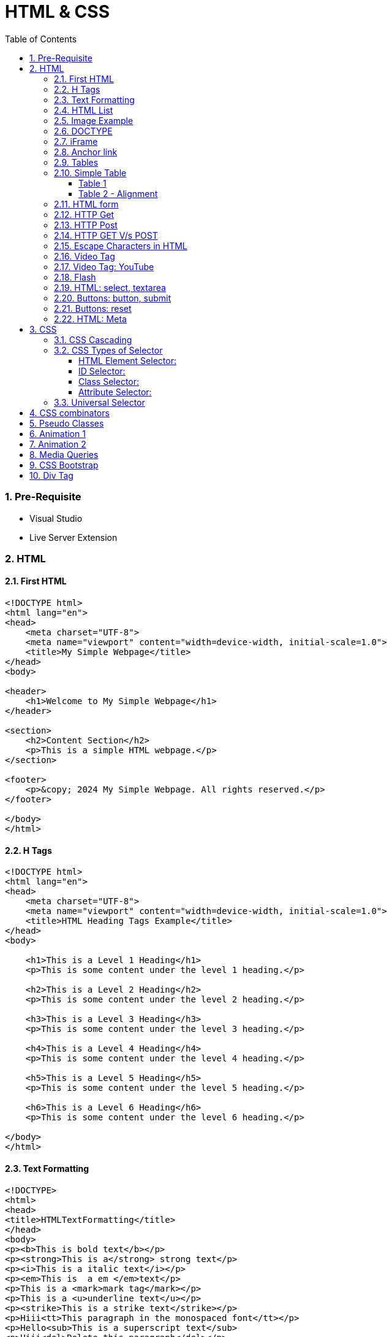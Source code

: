 = HTML & CSS
:toc: left
:toclevels: 5
:sectnums:


=== Pre-Requisite

* Visual Studio
* Live Server Extension

=== HTML

==== First HTML

----
<!DOCTYPE html>
<html lang="en">
<head>
    <meta charset="UTF-8">
    <meta name="viewport" content="width=device-width, initial-scale=1.0">
    <title>My Simple Webpage</title>
</head>
<body>

<header>
    <h1>Welcome to My Simple Webpage</h1>
</header>

<section>
    <h2>Content Section</h2>
    <p>This is a simple HTML webpage.</p>
</section>

<footer>
    <p>&copy; 2024 My Simple Webpage. All rights reserved.</p>
</footer>

</body>
</html>

----

==== H Tags

----
<!DOCTYPE html>
<html lang="en">
<head>
    <meta charset="UTF-8">
    <meta name="viewport" content="width=device-width, initial-scale=1.0">
    <title>HTML Heading Tags Example</title>
</head>
<body>

    <h1>This is a Level 1 Heading</h1>
    <p>This is some content under the level 1 heading.</p>

    <h2>This is a Level 2 Heading</h2>
    <p>This is some content under the level 2 heading.</p>

    <h3>This is a Level 3 Heading</h3>
    <p>This is some content under the level 3 heading.</p>

    <h4>This is a Level 4 Heading</h4>
    <p>This is some content under the level 4 heading.</p>

    <h5>This is a Level 5 Heading</h5>
    <p>This is some content under the level 5 heading.</p>

    <h6>This is a Level 6 Heading</h6>
    <p>This is some content under the level 6 heading.</p>

</body>
</html>

----

==== Text Formatting

----
<!DOCTYPE>
<html>
<head>
<title>HTMLTextFormatting</title>
</head>
<body>
<p><b>This is bold text</b></p>
<p><strong>This is a</strong> strong text</p>
<p><i>This is a italic text</i></p>
<p><em>This is  a em </em>text</p>
<p>This is a <mark>mark tag</mark></p>
<p>This is a <u>underline text</u></p>
<p><strike>This is a strike text</strike></p>
<p>Hiii<tt>This paragraph in the monospaced font</tt></p>
<p>Hello<sub>This is a superscript text</sub>
<p>Hiii<del>Delete this paragraph</del></p>
<p><del>Hello</del><ins>How are you!</ins></p>
<p>Hello<big>This is a larger font<big></p>
<p>Hiii<small>This is a small font</small></p>
</body>
</html>
----

==== HTML List

----
<!DOCTYPE html>
<html lang="en">
<head>
    <meta charset="UTF-8">
    <meta name="viewport" content="width=device-width, initial-scale=1.0">
    <title>List Example</title>
    <style>
        /* Style for list with squares */
        .square-list {
            list-style-type: square;
        }

        /* Style for list with circles */
        .circle-list {
            list-style-type: circle;
        }
    </style>
</head>
<body>

<h2>List with Squares</h2>
<ul class="square-list">
    <li>Item 1</li>
    <li>Item 2</li>
    <li>Item 3</li>
</ul>

<h2>List with Circles</h2>
<ul class="circle-list">
    <li>Item A</li>
    <li>Item B</li>
    <li>Item C</li>
</ul>

</body>
</html>

----

---

----
<!DOCTYPE html>
<html lang="en">
<head>
    <meta charset="UTF-8">
    <meta name="viewport" content="width=device-width, initial-scale=1.0">
    <title>HTML List Example</title>
</head>
<body>

    <h2>Ordered List (ol)</h2>
    <ol>
        <li>Item 1</li>
        <li>Item 2</li>
        <li>Item 3</li>
    </ol>

    <h2>Unordered List (ul)</h2>
    <ul>
        <li>Apple</li>
        <li>Orange</li>
        <li>Banana</li>
    </ul>

    <h2>Nested List</h2>
    <ul>
        <li>Fruits</li>
        <ul>
            <li>Apple</li>
            <li>Orange</li>
            <li>Banana</li>
        </ul>
        <li>Veggies</li>
        <ul>
            <li>Carrot</li>
            <li>Broccoli</li>
            <li>Spinach</li>
        </ul>
    </ul>

<dl>
  <dt>Coding</dt>
  <dd>An activity to keep you happy.</dd>
  <dt>Gossiping</dt>
  <dd>Can't live without it.</dd>
  <dt>Sleeping</dt>
  <dd>My all-time favourite.</dd>
</dl>

     <p>

        In HTML, <dt> stands for "Definition Term" and <dd> stands for "Definition Description". These elements are typically used together within a <dl> (Definition List) element to define terms and their corresponding descriptions

     </p>

</body>
</html>

----


==== Image Example

----
<!DOCTYPE html>
<html lang="en">
<head>
    <meta charset="UTF-8">
    <meta name="viewport" content="width=device-width, initial-scale=1.0">
    <title>HTML Image Tag Example</title>
</head>
<body>

    <h2>Image Tag Example</h2>
    <img src="https://www.google.com/images/branding/googlelogo/2x/googlelogo_color_272x92dp.png" width="200" height="200">

</body>
</html>

----

==== DOCTYPE

The DOCTYPE declaration in HTML stands for "Document Type Declaration." It's an instruction to the web browser about what version of HTML the page is written in and how the browser should render it.

----
<!DOCTYPE html>
----

This declaration tells the browser that the document is an HTML5 document.

==== iFrame

An <iframe> (short for inline frame) in HTML is used to embed another document within the current HTML document. It allows you to display content from another web page or resource within your own web page. Here are some common uses of <iframe>:

Embedding External Content: You can embed content from another website, such as a YouTube video, a Google Map, or a social media post, by specifying the URL of the external content within the <iframe> tag.


----
<!DOCTYPE html>
<html>
<head>
  <title>Embed Video</title>
</head>
<body>
  <p>Here is our video</p>
  </br>
  <iframe width="500" height="300"
 src="https://www.youtube.com/embed/3olM-9vcd4M" frameborder="0"  allowfullscreen>
  </iframe>
</body>
</html>


----




==== Anchor link

Sure! The HTML `<a>` (anchor) tag is used to create hyperlinks. It can include various attributes to specify the target URL, link behavior, and appearance. Here are some common attributes of the `<a>` tag:

1. **`href`**: Specifies the URL of the link. This is the most essential attribute of the `<a>` tag.

```html
<a href="https://www.example.com">Visit Example</a>
```

2. **`target`**: Specifies where to open the linked document. Values can include `_self` (default, opens in the same frame), `_blank` (opens in a new window or tab), `_parent` (opens in the parent frame), or `_top` (opens in the full body of the window).

```html
<a href="https://www.example.com" target="_blank">Visit Example</a>
```

3. **`title`**: Provides additional information about the link, typically displayed as a tooltip when the user hovers over the link.

```html
<a href="https://www.example.com" title="Visit Example">Visit Example</a>
```

4. **`download`**: Specifies that the target will be downloaded when the user clicks on the hyperlink. The value should be the name of the file being downloaded.

```html
<a href="example.pdf" download>Download PDF</a>
```

5. **`rel`**: Specifies the relationship between the current document and the linked document. Common values include `nofollow` (suggests to search engines not to follow the link) and `noopener noreferrer` (ensures security when opening in a new window).

```html
<a href="https://www.example.com" rel="noopener noreferrer">Visit Example</a>
```

6. **`aria-label`**: Specifies an accessible label for the link, which is read out by screen readers for visually impaired users.

```html
<a href="https://www.example.com" aria-label="Visit Example">Visit Example</a>
```

7. **`id` and `class`**: Attributes used for styling or scripting purposes. They don't directly affect the behavior of the link, but they can be useful for targeting specific links with CSS or JavaScript.

```html
<a href="https://www.example.com" id="link1" class="external-link">Visit Example</a>
```

These are just a few examples of the attributes that can be used with the HTML `<a>` tag to create hyperlinks with various behaviors and appearances.

==== Tables

==== Simple Table

----
<!DOCTYPE html>
<html lang="en">
<head>
    <title>HTML Table Example</title>
</head>
<body>

<table border="1">
    <caption> Table Caption</caption>

    <thead>
    <tr>
        <th>Header 1</th>
        <th>Header 2</th>
        <th>Header 3</th>
    </tr>
    </thead>

    <tbody>
    <tr>
        <td>Row 1, Cell 1</td>
        <td >Row 1, Cell 2</td>
        <td>Row 1, Cell 3</td>
    </tr>
    <tr>
        <td>Row 2, Cell 1</td>
        <td>Row 2, Cell 2</td>
        <td>Row 2, Cell 3</td>
    </tr>
    </tbody>
</table>

</body>
</html>


----

===== Table 1

----
<!DOCTYPE html>
<html lang="en">
<head>
    <title>HTML Table Example</title>
</head>
<body>

<table summary="This is an example table" id="example-table" class="highlighted" border="1">
    <caption>Sample Table</caption>
    <thead>
    <tr>
        <th>Header 1</th>
        <th>Header 2</th>
        <th>Header 3</th>
    </tr>
    </thead>
    <tbody>
    <tr>
        <td>Row 1, Cell 1</td>
        <td style="background-color: blue; color: white;">Row 1, Cell 2</td>
        <td>Row 1, Cell 3</td>
    </tr>
    <tr>
        <td>Row 2, Cell 1</td>
        <td style="background-color: blue; color: white;">Row 2, Cell 2</td>
        <td>Row 2, Cell 3</td>
    </tr>
    </tbody>
    <tfoot>
    <tr>
        <td colspan="3">Footer Content</td>
    </tr>
    </tfoot>
</table>

</body>
</html>

----

===== Table 2 - Alignment

----
<!DOCTYPE html>
<html lang="en">
<head>
    <meta charset="UTF-8">
    <meta name="viewport" content="width=device-width, initial-scale=1.0">
    <title>Inline Table with Left and Top Alignment</title>
</head>
<body>

<table width="100%" border="1">
    <tr>
        <td align="left" valign="top">
            Left
        </td>
        <td align="Right" valign="top">
            Right
        </td>
    </tr>

</table>

</body>
</html>
----

==== HTML form



----
<!DOCTYPE html>
<html lang="en">
<head>
    <meta charset="UTF-8">
    <meta name="viewport" content="width=device-width, initial-scale=1.0">
    <title>Label Example</title>
</head>
<body>

<form>
    <label>Username:
        <input type="text" name="username">
    </label><br><br>

    <label>Password:
        <input type="password" name="password">
    </label><br><br>

    <label>Remember me:
        <input type="checkbox" name="remember">
    </label><br><br>

    <input type="submit" value="Submit">
</form>

</body>
</html>

----

---

----
<!DOCTYPE html>
<html lang="en">
<head>
<meta charset="UTF-8">
<meta name="viewport" content="width=device-width, initial-scale=1.0">
<title>HTML Form Example</title>
</head>
<body>

<form action="/submit" method="post">
  <!-- Text Fields -->
  <label for="name">Name:</label>
  <input type="text" id="name" name="name" required><br>

  <label for="email">Email:</label>
  <input type="email" id="email" name="email" required><br>

  <!-- Checkboxes -->
  <input type="checkbox" id="subscribe" name="subscribe" value="subscribe">
  <label for="subscribe">Subscribe to our newsletter</label><br>

  <input type="checkbox" id="terms" name="terms" value="accepted" required>
  <label for="terms">I accept the terms and conditions</label><br>

  <!-- Radio Buttons -->
  <label>Gender:</label><br>
  <input type="radio" id="male" name="gender" value="male" required>
  <label for="male">Male</label><br>

  <input type="radio" id="female" name="gender" value="female">
  <label for="female">Female</label><br>

  <!-- Submit Button -->
  <input type="submit" value="Submit">
</form>

</body>
</html>
----

==== HTTP Get

* https://restful-api.dev/

Certainly! Let's delve into each of these points regarding the HTTP GET method:

1. **Remains in the browser history**:
- When a user accesses a web page or resource using a GET request, the URL containing the parameters of the request is typically stored in the browser's history.
- This means that users can revisit pages they accessed via GET requests by using their browser's history navigation features.

2. **Can be bookmarked**:
- GET requests produce URLs that reflect the parameters of the request. Since these URLs are often meaningful and represent specific resources or pages, they can be bookmarked by users for future reference.
- Bookmarking a GET request allows users to quickly access the same resource again without having to navigate through the website.

3. **Is never used when dealing with sensitive data**:
- GET requests transmit data through the URL query string, which is visible in the browser's address bar and may be logged by various systems, including the user's browser, proxies, and servers.
- Because the data transmitted via GET requests is exposed in the URL, it is considered insecure for transmitting sensitive information like passwords or personal details. Such data could be intercepted or logged by malicious actors or inadvertently stored in places where it could be accessed by unauthorized parties.

4. **Has length restrictions**:
- GET requests have limitations on the length of the URL due to browser and server constraints. While the HTTP specification does not impose a specific limit on URL length, practical limits are imposed by browsers and servers.
- Browsers typically have a maximum URL length that they can handle, which varies across different browsers. Servers may also have their own limits on URL length to prevent denial-of-service attacks or to ensure compatibility with other components in the web stack.

5. **Is used only to request data**:
- The primary purpose of the GET method is to retrieve data from a server. It is used to request resources like HTML pages, images, stylesheets, scripts, or API endpoints from a web server.
- GET requests are idempotent, meaning that multiple identical requests produce the same result as a single request. They are safe to be retried without causing unintended side effects on the server or the application state.

Overall, the HTTP GET method is widely used for retrieving resources from web servers and is suitable for scenarios where data transmission is public, non-sensitive, and does not require large payloads.


==== HTTP Post

* https://reqbin.com/post-online

Certainly! Let's break down each of these points regarding the HTTP POST method:

1. **Is never cached**:
- When a POST request is made, it typically includes data that modifies server-side resources. Because of this, caching the response of a POST request could lead to unintended consequences, such as replaying the same modification multiple times.
- Therefore, browsers and intermediaries like proxies generally do not cache responses to POST requests. Each POST request is typically treated as unique and triggers a fresh request/response cycle with the server.

2. **Does not remain in the browser history**:
- Since POST requests are often used for submitting sensitive information like login credentials or form data, browsers typically do not include POST requests in the browsing history.
- This helps to maintain the privacy and security of the user's data. If POST requests were stored in the browser history, it could potentially expose sensitive information to anyone with access to the browsing history.

3. **Cannot be bookmarked**:
- Similar to not being stored in the browsing history, POST requests are also typically not bookmarkable.
- This is because POST requests often involve submitting data that is specific to a particular session or action on the website. Bookmarking a POST request could result in the bookmarked URL being tied to outdated or invalid data.

4. **Has no restrictions on data length**:
- Unlike the HTTP GET method, which has limitations on the length of the URL due to browser and server restrictions, POST requests have no such limitations on the size of the data being transmitted.
- POST requests transmit data in the request body, allowing for larger amounts of data to be sent compared to GET requests, which transmit data in the URL query string. However, servers may still impose their own limits on the size of POST data for practical or security reasons.

Overall, these characteristics of the HTTP POST method help to ensure the security, privacy, and reliability of data transmitted using POST requests in web applications.

==== HTTP GET V/s POST

|===
| GET                                      | POST

| Used to request data from a specified resource. | Used to submit data to be processed to a specified resource.

| Data is appended to the URL in the form of query parameters. | Data is sent in the request body, which is hidden from users and not appended to the URL.

| Limited amount of data can be sent because data is sent via the URL. | Can send a larger amount of data because it is sent in the request body.

| Data is visible in the URL, which may pose security risks for sensitive information. | Data is not visible in the URL, providing better security for sensitive information.

| Suitable for data retrieval, such as searching or fetching data. | Suitable for data submission, such as form submissions or updating data.

| Data is cached by browsers and can be bookmarked. | Data is not cached by browsers, and it's not bookmarkable.

| Can be bookmarked and revisited easily. | Not bookmarkable because data is not included in the URL.

| Parameters are limited by the URL length restrictions (usually around 2,048 characters). | No such limitations on data length.

| Not suitable for sending sensitive information, such as passwords, because data is visible in the URL. | More suitable for sending sensitive information, such as passwords, because data is not visible in the URL.

| Requests are idempotent, meaning making the same request multiple times will produce the same result. | Requests are not necessarily idempotent, meaning making the same request multiple times may produce different results, especially if it results in data modification.

| Can be cached by browsers, proxies, and other intermediaries. | Cannot be cached by browsers, proxies, or other intermediaries by default, but caching can be implemented with appropriate headers.

| May be cached by browsers, proxies, and other intermediaries, depending on caching headers and directives. | Cannot be cached by browsers, proxies, or other intermediaries by default, but caching can be implemented with appropriate headers.

|===

==== Escape Characters in HTML

----
<!DOCTYPE html>
<html lang="en">
<head>
    <meta charset="UTF-8">
    <meta name="viewport" content="width=device-width, initial-scale=1.0">
    <title>HTML Escape Characters Example</title>
</head>
<body>

    <h2>Escape Characters Example</h2>

    <p>&lt;p&gt;This is a paragraph tag&lt;/p&gt;</p>
    <!-- The above will be rendered as: <p>This is a paragraph tag</p> -->

    <p>This is an &amp; symbol</p>
    <!-- The above will be rendered as: This is an & symbol -->

    <p>This is a &copy; symbol</p>
    <!-- The above will be rendered as: This is a © symbol -->

    <p>This is a &lt;script&gt; tag</p>
    <!-- The above will be rendered as: This is a <script> tag -->

</body>
</html>
----

==== Video Tag

Sure, here's an example of how you can use the `<video>` tag in HTML to embed a video:

```html
<!DOCTYPE html>
<html lang="en">
<head>
    <meta charset="UTF-8">
    <meta name="viewport" content="width=device-width, initial-scale=1.0">
    <title>HTML Video Tag Example</title>
</head>
<body>

    <h2>Video Tag Example</h2>

    <video width="640" height="360" controls>
        <source src="example.mp4" type="video/mp4">
        Your browser does not support the video tag.
    </video>

</body>
</html>
```

In this example:

- `<video>` is the video tag.
- `width` and `height` attributes specify the dimensions of the video player.
- `controls` attribute adds playback controls (play, pause, volume, etc.) to the video player.
- `<source>` tag is nested within the `<video>` tag to specify the video file (`example.mp4`) and its MIME type (`video/mp4`). Multiple `<source>` tags can be used to provide different video formats for compatibility across browsers.
- The text "Your browser does not support the video tag." will be displayed if the browser does not support the `<video>` tag or any of the specified video formats.

Replace `"example.mp4"` with the path to your actual video file, and consider providing additional formats like WebM and Ogg for broader browser compatibility.


==== Video Tag: YouTube


No, you cannot directly specify a YouTube video link as the `src` attribute of the `<video>` tag. YouTube videos are not hosted as standalone video files like `.mp4` or `.webm` files; they are streamed from YouTube's servers.

However, you can embed YouTube videos in your HTML page using the `<iframe>` tag and specifying the YouTube video's URL as the `src` attribute. Here's how you can do it:

```html
<!DOCTYPE html>
<html lang="en">
<head>
    <meta charset="UTF-8">
    <meta name="viewport" content="width=device-width, initial-scale=1.0">
    <title>Embed YouTube Video Example</title>
</head>
<body>

    <h2>YouTube Video Example</h2>

    <iframe width="560" height="315" src="https://www.youtube.com/embed/VIDEO_ID" frameborder="0" allowfullscreen></iframe>

</body>
</html>
```

Replace `"VIDEO_ID"` in the `src` attribute with the actual ID of the YouTube video you want to embed. You can find the video ID in the URL of the YouTube video after the `v=` parameter.

This `<iframe>` code will embed the YouTube video player on your webpage, allowing users to watch the video directly within your site.


==== Flash

Certainly! Here's a basic example of embedding a Flash file in HTML using the `<object>` tag. Please note that Flash technology has been deprecated and is no longer supported by many browsers, so this example is for demonstration purposes only:

```html
<!DOCTYPE html>
<html lang="en">
<head>
    <meta charset="UTF-8">
    <meta name="viewport" content="width=device-width, initial-scale=1.0">
    <title>HTML Flash Example</title>
</head>
<body>

    <h2>Flash Example</h2>

    <object type="application/x-shockwave-flash" data="example.swf" width="400" height="300">
        <!-- This content will be displayed if the browser does not support Flash -->
        <p>Sorry, your browser doesn't support Flash.</p>
    </object>

</body>
</html>
```

In this example:

- `<object>` is used to embed external resources, such as Flash files.
- `type="application/x-shockwave-flash"` specifies the MIME type of the embedded content.
- `data="example.swf"` specifies the path to the Flash file.
- `width` and `height` attributes specify the dimensions of the embedded Flash content.
- The content inside the `<object>` tag (in this case, a `<p>` tag with a message) will be displayed if the browser does not support Flash.

Replace `"example.swf"` with the path to your actual Flash file. Keep in mind that modern browsers have dropped support for Flash due to security and performance concerns, so it's recommended to use alternative technologies like HTML5, CSS, and JavaScript for multimedia content.

==== HTML: select, textarea

----
<!DOCTYPE html>
<html lang="en">
<head>
<meta charset="UTF-8">
<meta name="viewport" content="width=device-width, initial-scale=1.0">
<title>HTML Form Example</title>
</head>
<body>

<form action="/submit" method="post" target="result_frame">
  <!-- Select Menu -->
  <label for="select">Select a fruit:</label>
  <select id="select" name="fruit">
    <option value="apple">Apple</option>
    <option value="banana">Banana</option>
    <option value="orange">Orange</option>
  </select><br>

  <!-- Text Area -->
  <label for="message">Message:</label><br>
  <textarea id="message" name="message" rows="4" cols="50"></textarea><br>

  <!-- Button -->
  <button type="submit">Submit</button><br>

  <!-- Iframe -->
  <iframe name="result_frame" width="300" height="200" frameborder="0"></iframe>
</form>

</body>
</html>

----

==== Buttons: button, submit


----
<!DOCTYPE html>
<html lang="en">
<head>
<meta charset="UTF-8">
<meta name="viewport" content="width=device-width, initial-scale=1.0">
<title>Button Types Example</title>
</head>
<body>

<!-- Button with type "button" -->
<button type="button" onclick="alert('Button clicked!')">Click me (type="button")</button><br>

<!-- Button with type "submit" -->
<form action="/submit" method="post">
  <button type="submit">Submit (type="submit")</button>
</form><br>

</body>
</html>
----

==== Buttons: reset

----
<!DOCTYPE html>
<html lang="en">
<head>
<meta charset="UTF-8">
<meta name="viewport" content="width=device-width, initial-scale=1.0">
<title>Reset Form Content Example</title>
</head>
<body>

<form id="myForm">
  <!-- Text input -->
  <label for="name">Name:</label>
  <input type="text" id="name" name="name"><br>

  <!-- Checkbox -->
  <input type="checkbox" id="subscribe" name="subscribe">
  <label for="subscribe">Subscribe to newsletter</label><br>

  <!-- Radio buttons -->
  <input type="radio" id="male" name="gender" value="male">
  <label for="male">Male</label><br>
  <input type="radio" id="female" name="gender" value="female">
  <label for="female">Female</label><br>

  <!-- Select menu -->
  <label for="fruit">Select a fruit:</label>
  <select id="fruit" name="fruit">
    <option value="apple">Apple</option>
    <option value="banana">Banana</option>
    <option value="orange">Orange</option>
  </select><br>

  <!-- Textarea -->
  <label for="message">Message:</label><br>
  <textarea id="message" name="message" rows="4" cols="50"></textarea><br>

  <!-- Reset button -->
  <button type="reset">Reset</button>
</form>

</body>
</html>

----

==== HTML: Meta


The HTML `<meta>` tag is a metadata element that provides information about the HTML document itself or its content. It is placed in the `<head>` section of an HTML document and does not have a closing tag. Here are some common uses of the `<meta>` tag:

1. **Character Encoding**:
   - The `<meta charset="UTF-8">` tag specifies the character encoding for the HTML document. It tells the browser how to interpret the characters in the document. UTF-8 is the most common character encoding for web documents, as it supports a wide range of characters from various languages and scripts.

2. **Viewport Settings**:
   - The `<meta name="viewport" content="width=device-width, initial-scale=1.0">` tag is commonly used in responsive web design to control the layout and scaling of the web page on different devices. It ensures that the width of the viewport is set to the device's width and that the initial scale is 1.0, which means that the page is initially displayed at its normal size without zooming.

3. **Page Description and Keywords**:
   - The `<meta name="description" content="Page description here">` tag provides a brief description of the HTML document. Search engines often use this description in search results to provide users with an idea of what the page is about.
   - The `<meta name="keywords" content="keyword1, keyword2, ...">` tag specifies keywords or phrases relevant to the content of the page. While search engines may not use this meta tag as a ranking factor, it can still be useful for providing additional context about the page's content.

4. **Author, Publisher, and Copyright**:
   - The `<meta name="author" content="Author Name">` tag specifies the author of the HTML document.
   - The `<meta name="publisher" content="Publisher Name">` tag specifies the publisher of the HTML document.
   - The `<meta name="copyright" content="Copyright Year, Publisher Name">` tag specifies the copyright information for the HTML document.

5. **Viewport Scaling**:
   - The `<meta name="viewport" content="width=device-width, initial-scale=1.0">` tag can also include other attributes such as `user-scalable=no` to prevent users from zooming in or out of the page.

These are just a few examples of how the `<meta>` tag can be used to provide metadata about an HTML document. It's important to include relevant metadata to improve accessibility, search engine optimization (SEO), and the overall user experience of your web pages.

=== CSS

==== CSS Cascading

image::img/css1.png[]

---

==== CSS Types of Selector

image::css/css3.png[]

---

image::css/css4.png[]

---

===== HTML Element Selector:
The HTML element selector selects elements based on their HTML tag name.

```html
<!DOCTYPE html>
<html lang="en">
<head>
<meta charset="UTF-8">
<meta name="viewport" content="width=device-width, initial-scale=1.0">
<title>HTML Element Selector Example</title>
<style>
  /* Selects all <p> elements */
  p {
    color: blue;
  }
</style>
</head>
<body>

<p>This is a paragraph with blue text.</p>
<p>This is another paragraph with blue text.</p>

</body>
</html>
```

===== ID Selector:
The ID selector selects an element based on its unique ID attribute.

```html
<!DOCTYPE html>
<html lang="en">
<head>
<meta charset="UTF-8">
<meta name="viewport" content="width=device-width, initial-scale=1.0">
<title>ID Selector Example</title>
<style>
  /* Selects the element with id="intro" */
  #intro {
    font-weight: bold;
  }
</style>
</head>
<body>

<p id="intro">This paragraph has bold text.</p>
<p>This paragraph does not have bold text.</p>

</body>
</html>
```

===== Class Selector:
The class selector selects elements based on their class attribute.

```html
<!DOCTYPE html>
<html lang="en">
<head>
<meta charset="UTF-8">
<meta name="viewport" content="width=device-width, initial-scale=1.0">
<title>Class Selector Example</title>
<style>
  /* Selects all elements with class="highlight" */
  .highlight {
    background-color: yellow;
  }
</style>
</head>
<body>

<p class="highlight">This paragraph has a yellow background.</p>
<p class="highlight">So does this paragraph.</p>

</body>
</html>
```

===== Attribute Selector:
The attribute selector selects elements based on their attributes.

```html
<!DOCTYPE html>
<html lang="en">
<head>
<meta charset="UTF-8">
<meta name="viewport" content="width=device-width, initial-scale=1.0">
<title>Attribute Selector Example</title>
<style>
  /* Selects all elements with the title attribute */
  [title] {
    color: red;
  }
</style>
</head>
<body>

<p title="Tooltip text">This paragraph has red text.</p>
<p>This paragraph does not have red text.</p>

</body>
</html>
```

---

```
<!DOCTYPE html>
<html lang="en">
<head>
<meta charset="UTF-8">
<meta name="viewport" content="width=device-width, initial-scale=1.0">
<title>Attribute Equals Selector Example</title>
<style>
  /* Selects input elements with type="text" */
  input[type="text"] {
    background-color: #f0f0f0;
    border: 1px solid #ccc;
    padding: 5px;
  }
</style>
</head>
<body>

<label for="username">Username:</label>
<input type="text" id="username" name="username"><br>

<label for="password">Password:</label>
<input type="password" id="password" name="password">

</body>
</html>
```


In each example:

- CSS rules are applied to specific elements based on the selector used.
- You can see how each selector type targets elements differently based on their characteristics, such as tag name, ID, class, or attributes.

==== Universal Selector

Certainly! The universal selector (`*`) selects all elements in an HTML document. It can be useful when you want to apply a style to all elements without specifying each element individually. Here's an example:

```html
<!DOCTYPE html>
<html lang="en">
<head>
<meta charset="UTF-8">
<meta name="viewport" content="width=device-width, initial-scale=1.0">
<title>Universal Selector Example</title>
<style>
  /* Applies red text color to all elements */
  * {
    color: red;
  }
</style>
</head>
<body>

<h1>This is a heading</h1>
<p>This is a paragraph.</p>
<a href="#">This is a link</a>
<div>This is a div</div>
<span>This is a span</span>

</body>
</html>
```

In this example:

- The universal selector `*` selects all elements in the HTML document.
- The CSS rule `color: red;` applies red text color to all elements.

While the universal selector can be useful for applying styles globally, it should be used with caution, as it can potentially override other styles unintentionally. It's generally recommended to use more specific selectors whenever possible to target specific elements or groups of elements.

=== CSS combinators

Sure! CSS combinators are used to specify relationships between different elements in the document tree. There are several types of combinators, including descendant combinator, child combinator, adjacent sibling combinator, and general sibling combinator. Here's a simple example demonstrating each type of combinator:

*Descendant Combinator (space):*

Selects all elements that are descendants of a specified element.

```html
<!DOCTYPE html>
<html lang="en">
<head>
<meta charset="UTF-8">
<meta name="viewport" content="width=device-width, initial-scale=1.0">
<title>Descendant Combinator Example</title>
<style>
  /* Selects all paragraphs inside a div */
  div p {
    color: blue;
  }
</style>
</head>
<body>

<div>
  <p>This paragraph is blue.</p>
</div>

</body>
</html>
```

*Child Combinator (`>`):*

Selects all elements that are direct children of a specified element.

```html
<!DOCTYPE html>
<html lang="en">
<head>
<meta charset="UTF-8">
<meta name="viewport" content="width=device-width, initial-scale=1.0">
<title>Child Combinator Example</title>
<style>
  /* Selects all paragraphs that are direct children of a div */
  div > p {
    color: red;
  }
</style>
</head>
<body>

<div>
  <p>This paragraph is red.</p>
  <div>
    <p>This paragraph is not red.</p>
  </div>
</div>

</body>
</html>
```

*Adjacent Sibling Combinator (`+`):*

Selects an element that is immediately preceded by a specified element.

```html
<!DOCTYPE html>
<html lang="en">
<head>
<meta charset="UTF-8">
<meta name="viewport" content="width=device-width, initial-scale=1.0">
<title>Adjacent Sibling Combinator Example</title>
<style>
  /* Selects the span immediately following a div */
  div + span {
    font-weight: bold;
  }
</style>
</head>
<body>

<div>This div is followed by a bold span</div>
<span>This span is bold</span>

</body>
</html>
```

*General Sibling Combinator (`~`)*

Selects all elements that are siblings of a specified element.

```html
<!DOCTYPE html>
<html lang="en">
<head>
<meta charset="UTF-8">
<meta name="viewport" content="width=device-width, initial-scale=1.0">
<title>General Sibling Combinator Example</title>
<style>
  /* Selects all spans that are siblings of a div */
  div ~ span {
    color: green;
  }
</style>
</head>
<body>

<div>This div is followed by a green span</div>
<span>This span is green</span>
<span>This span is also green</span>

</body>
</html>
```

These examples demonstrate how CSS combinators can be used to target specific elements based on their relationships with other elements in the document tree.

=== Pseudo Classes

----
<!DOCTYPE html>
<html lang="en">
<head>
<meta charset="UTF-8">
<meta name="viewport" content="width=device-width, initial-scale=1.0">
<title>HTML Pseudo-class Examples</title>
<style>
  /* Changes link color on hover */
  a:hover {
    color: red;
  }

  /* Changes link color when clicked */
  a:active {
    color: blue;
  }

  /* Adds outline when link is focused */
  a:focus {
    outline: 2px solid green;
  }

  /* Changes color of visited links */
  a:visited {
    color: purple;
  }
</style>
</head>
<body>

<a href="https://example1.com">Hover over me</a><br><br>

<a href="https://example2.com">Click me</a><br><br>

<a href="https://example3.com">Tab and focus on me</a><br><br>

<a href="https://example4.com">Visited link</a>

</body>
</html>
----


=== Animation 1

Certainly! Here's an example of a CSS animation that makes a simple square element rotate continuously:

HTML:
```html
<!DOCTYPE html>
<html lang="en">
<head>
    <meta charset="UTF-8">
    <meta name="viewport" content="width=device-width, initial-scale=1.0">
    <title>CSS Animation Example</title>
    <link rel="stylesheet" href="styles.css">
</head>
<body>

    <div class="square"></div>

</body>
</html>
```

CSS (styles.css):
```css
.square {
    width: 100px;
    height: 100px;
    background-color: red;
    animation: rotateSquare 2s linear infinite; /* Animation name, duration, timing function, and iteration count */
}

@keyframes rotateSquare {
    /* Define animation keyframes */
    from {
        transform: rotate(0deg); /* Initial state */
    }
    to {
        transform: rotate(360deg); /* Final state */
    }
}
```

In this example:

- We have an HTML `<div>` element with the class "square".
- In the CSS, we define the initial appearance of the square (red color, 100x100px size).
- We use the `@keyframes` rule to define the animation named "rotateSquare". This animation rotates the square from 0 degrees to 360 degrees.
- The animation is applied to the square using the `animation` property, specifying the animation name, duration (2 seconds), timing function (linear), and iteration count (infinite).
- As a result, the square will continuously rotate clockwise around its center. You can adjust the animation properties and keyframes to create different effects.

=== Animation 2

Certainly! Here's another example that utilizes various properties of CSS animations:

HTML:
```html
<!DOCTYPE html>
<html lang="en">
<head>
    <meta charset="UTF-8">
    <meta name="viewport" content="width=device-width, initial-scale=1.0">
    <title>CSS Animation Example</title>
    <link rel="stylesheet" href="styles.css">
</head>
<body>

    <div class="circle"></div>

</body>
</html>
```

CSS (styles.css):
```css
.circle {
    width: 100px;
    height: 100px;
    background-color: blue;
    border-radius: 50%; /* Create a circle shape */
    animation: bounceCircle 2s ease-in-out infinite alternate; /* Animation properties */
    animation-delay: 1s; /* Delay before animation starts */
    animation-fill-mode: both; /* Apply animation styles before and after the animation */
}

@keyframes bounceCircle {
    0% {
        transform: translateY(0); /* Initial state */
    }
    50% {
        transform: translateY(-100px); /* Midway state */
        background-color: red; /* Change color midway */
    }
    100% {
        transform: translateY(0); /* Final state */
    }
}
```

In this example:

- We have an HTML `<div>` element with the class "circle".
- In the CSS, we define the initial appearance of the circle (blue color, 100x100px size, border-radius to make it a circle).
- We use the `@keyframes` rule to define the animation named "bounceCircle". This animation moves the circle up by 100px, changes its color to red midway, and then moves it back down.
- The animation is applied to the circle using the `animation` property, specifying the animation name ("bounceCircle"), duration (2 seconds), timing function (`ease-in-out`), iteration count (`infinite`), and direction (`alternate`).
- Additionally, we use `animation-delay` to start the animation after a delay of 1 second, and `animation-fill-mode` to apply the animation styles before and after the animation.

=== Media Queries

CSS media queries are a feature of CSS that allows you to apply different styles to a webpage based on various factors, such as the device's screen size, resolution, orientation, and more. They enable you to create responsive designs that adapt to different viewing environments, ensuring a consistent and optimized user experience across devices.

Here's an example to illustrate how CSS media queries work:

Suppose you have a webpage with a navigation bar that you want to display differently on small screens compared to larger screens.

HTML:
```html
<!DOCTYPE html>
<html lang="en">
<head>
    <meta charset="UTF-8">
    <meta name="viewport" content="width=device-width, initial-scale=1.0">
    <title>Responsive Navigation Bar</title>
    <link rel="stylesheet" href="styles.css">
</head>
<body>

    <nav>
        <ul>
            <li><a href="#">Home</a></li>
            <li><a href="#">About</a></li>
            <li><a href="#">Services</a></li>
            <li><a href="#">Contact</a></li>
        </ul>
    </nav>

    <div class="content">
        <!-- Page content goes here -->
    </div>

</body>
</html>
```

CSS (styles.css):
```css
/* Common styles for navigation bar */
nav {
    background-color: #333;
}

nav ul {
    list-style-type: none;
    margin: 0;
    padding: 0;
}

nav ul li {
    display: inline;
}

nav ul li a {
    display: block;
    color: white;
    padding: 10px 20px;
    text-decoration: none;
}

/* Media query for screens smaller than 600px */
@media only screen and (max-width: 600px) {
    nav ul li {
        display: block; /* Change list items to display vertically */
    }

    nav ul li a {
        padding: 10px; /* Reduce padding for smaller screens */
    }
}
```

In this example:

- The HTML code contains a simple navigation bar (`<nav>`) with a list of links (`<ul>` and `<li>`).
- The CSS code defines the styling for the navigation bar and its links.
- The `@media` rule is used to create a media query that targets screens smaller than 600 pixels in width (`max-width: 600px`).
- Inside the media query, the styles for the navigation bar are adjusted to make it more suitable for smaller screens. In this case, the list items (`<li>`) are set to display vertically instead of horizontally, and the padding of the links (`<a>`) is reduced to conserve space.

With this setup, the navigation bar will display horizontally on larger screens and vertically on smaller screens, providing an improved user experience on different devices.

=== CSS Bootstrap

* https://getbootstrap.com/
* https://getbootstrap.com/docs/5.3/components/card/

CSS Bootstrap is a popular front-end framework that provides a collection of pre-built HTML, CSS, and JavaScript components for building responsive and mobile-first websites and web applications. It simplifies the process of web development by offering a set of ready-to-use UI components, layouts, and utilities that can be easily customized and integrated into projects.

Here's an example of how to use CSS Bootstrap to create a simple webpage with a navigation bar and a card component:

```html
<!DOCTYPE html>
<html lang="en">
<head>
    <meta charset="UTF-8">
    <meta name="viewport" content="width=device-width, initial-scale=1.0">
    <title>Bootstrap Example</title>
    <!-- Bootstrap CSS -->
    <link href="https://stackpath.bootstrapcdn.com/bootstrap/4.5.2/css/bootstrap.min.css" rel="stylesheet">
</head>
<body>

    <!-- Navigation Bar -->
    <nav class="navbar navbar-expand-lg navbar-dark bg-dark">
        <a class="navbar-brand" href="#">My Website</a>
        <button class="navbar-toggler" type="button" data-toggle="collapse" data-target="#navbarNav" aria-controls="navbarNav" aria-expanded="false" aria-label="Toggle navigation">
            <span class="navbar-toggler-icon"></span>
        </button>
        <div class="collapse navbar-collapse" id="navbarNav">
            <ul class="navbar-nav ml-auto">
                <li class="nav-item">
                    <a class="nav-link" href="#">Home</a>
                </li>
                <li class="nav-item">
                    <a class="nav-link" href="#">About</a>
                </li>
                <li class="nav-item">
                    <a class="nav-link" href="#">Services</a>
                </li>
                <li class="nav-item">
                    <a class="nav-link" href="#">Contact</a>
                </li>
            </ul>
        </div>
    </nav>

    <!-- Page Content -->
    <div class="container mt-4">
        <div class="card">
            <div class="card-body">
                <h5 class="card-title">Welcome to My Website</h5>
                <p class="card-text">This is a simple example of using Bootstrap to create a webpage.</p>
            </div>
        </div>
    </div>

    <!-- Bootstrap JavaScript (optional) -->
    <script src="https://stackpath.bootstrapcdn.com/bootstrap/4.5.2/js/bootstrap.min.js"></script>
</body>
</html>
```

In this example:

- We include the Bootstrap CSS file from a CDN (Content Delivery Network) to apply Bootstrap styling to our webpage.
- We create a navigation bar (`<nav>`) using Bootstrap's navbar component with a dark background and links to different sections of the webpage.
- We create a card (`<div class="card">`) using Bootstrap's card component to display a welcome message in the content area.
- We include the Bootstrap JavaScript file (optional) from the CDN to enable Bootstrap's interactive components and functionality, such as collapsible navbar toggler.

With CSS Bootstrap, you can quickly create professional-looking websites with minimal effort, as many common design patterns and UI components are already provided and styled for you.

---

Sure! Here's another simple example using Bootstrap to create a webpage with a responsive grid layout:

```html
<!DOCTYPE html>
<html lang="en">
<head>
    <meta charset="UTF-8">
    <meta name="viewport" content="width=device-width, initial-scale=1.0">
    <title>Bootstrap Grid Example</title>
    <!-- Bootstrap CSS -->
    <link href="https://stackpath.bootstrapcdn.com/bootstrap/4.5.2/css/bootstrap.min.css" rel="stylesheet">
</head>
<body>

    <div class="container">
        <div class="row">
            <div class="col-sm-6">
                <div class="card">
                    <div class="card-body">
                        <h5 class="card-title">Card 1</h5>
                        <p class="card-text">This is the content of Card 1.</p>
                    </div>
                </div>
            </div>
            <div class="col-sm-6">
                <div class="card">
                    <div class="card-body">
                        <h5 class="card-title">Card 2</h5>
                        <p class="card-text">This is the content of Card 2.</p>
                    </div>
                </div>
            </div>
        </div>
    </div>

    <!-- Bootstrap JavaScript (optional) -->
    <script src="https://stackpath.bootstrapcdn.com/bootstrap/4.5.2/js/bootstrap.min.js"></script>
</body>
</html>
```

In this example:

- We include the Bootstrap CSS file from a CDN to apply Bootstrap styling to our webpage.
- We use Bootstrap's grid system to create a responsive layout with two equal-width columns on small and larger screens (`col-sm-6`).
- Inside each column, we have a card (`<div class="card">`) with some dummy content.
- The `container` class is used to contain and center the content horizontally within the webpage.

Bootstrap's grid system allows you to easily create responsive layouts by dividing the page into rows and columns, providing flexibility in designing your webpage's structure.

---

=== Div Tag

In HTML, the `<div>` tag is a block-level element that is used as a container to group and structure content within a web page. It stands for "division" or "divider" and is a fundamental building block for organizing and styling content.

Here's a basic example of how the `<div>` tag is used:

```html
<!DOCTYPE html>
<html lang="en">
<head>
    <meta charset="UTF-8">
    <meta name="viewport" content="width=device-width, initial-scale=1.0">
    <title>Div Tag Example</title>
    <style>
        /* CSS for styling */
        .container {
            border: 1px solid black;
            padding: 10px;
        }
        .header {
            background-color: lightblue;
            padding: 10px;
        }
        .content {
            margin-top: 10px;
            padding: 10px;
        }
        .footer {
            background-color: lightgray;
            padding: 10px;
        }
    </style>
</head>
<body>

    <div class="container">
        <div class="header">
            <h1>This is a Header</h1>
        </div>
        <div class="content">
            <p>This is the main content of the page.</p>
            <p>It can contain text, images, links, and other HTML elements.</p>
        </div>
        <div class="footer">
            <p>This is a Footer</p>
        </div>
    </div>

</body>
</html>
```

In this example:

- We have used `<div>` elements with different classes (`container`, `header`, `content`, `footer`) to organize different sections of the webpage.
- The `<div>` elements serve as containers for grouping related content.
- We have applied CSS styles to these `<div>` elements to add visual styling, such as borders, padding, and background colors.

The `<div>` tag itself doesn't have any semantic meaning; it's purely a structural element used for layout and styling purposes. Developers commonly use it to create layout structures, apply CSS styles, and add JavaScript functionality to specific sections of a webpage.